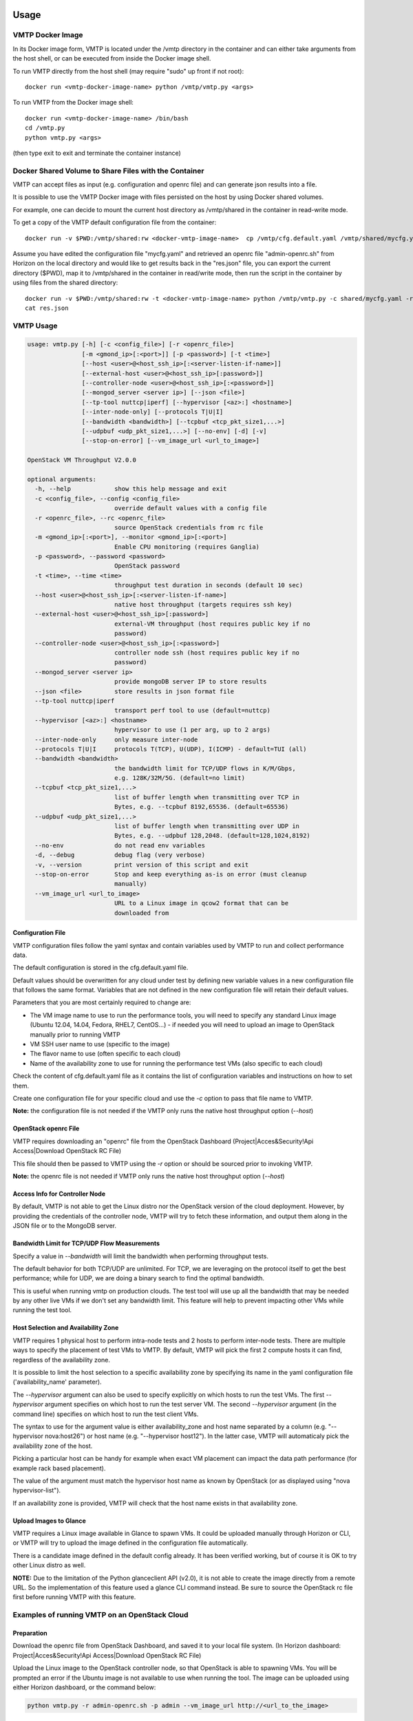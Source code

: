 =====
Usage
=====

VMTP Docker Image
-----------------

In its Docker image form, VMTP is located under the /vmtp directory in the container and can either take arguments from the host shell, or can be executed from inside the Docker image shell.

To run VMTP directly from the host shell (may require "sudo" up front if not root)::

    docker run <vmtp-docker-image-name> python /vmtp/vmtp.py <args>

To run VMTP from the Docker image shell::

    docker run <vmtp-docker-image-name> /bin/bash
    cd /vmtp.py
    python vmtp.py <args>

(then type exit to exit and terminate the container instance)


Docker Shared Volume to Share Files with the Container
------------------------------------------------------

VMTP can accept files as input (e.g. configuration and openrc file) and can generate json results into a file.

It is possible to use the VMTP Docker image with files persisted on the host by using Docker shared volumes.

For example, one can decide to mount the current host directory as /vmtp/shared in the container in read-write mode.

To get a copy of the VMTP default configuration file from the container::

    docker run -v $PWD:/vmtp/shared:rw <docker-vmtp-image-name>  cp /vmtp/cfg.default.yaml /vmtp/shared/mycfg.yaml

Assume you have edited the configuration file "mycfg.yaml" and retrieved an openrc file "admin-openrc.sh" from Horizon on the local directory and would like to get results back in the "res.json" file, you can export the current directory ($PWD), map it to /vmtp/shared in the container in read/write mode, then run the script in the container by using files from the shared directory::

    docker run -v $PWD:/vmtp/shared:rw -t <docker-vmtp-image-name> python /vmtp/vmtp.py -c shared/mycfg.yaml -r shared/admin-openrc.sh -p admin --json shared/res.json
    cat res.json


VMTP Usage
----------

.. code::

    usage: vmtp.py [-h] [-c <config_file>] [-r <openrc_file>]
                   [-m <gmond_ip>[:<port>]] [-p <password>] [-t <time>]
                   [--host <user>@<host_ssh_ip>[:<server-listen-if-name>]]
                   [--external-host <user>@<host_ssh_ip>[:password>]]
                   [--controller-node <user>@<host_ssh_ip>[:<password>]]
                   [--mongod_server <server ip>] [--json <file>]
                   [--tp-tool nuttcp|iperf] [--hypervisor [<az>:] <hostname>]
                   [--inter-node-only] [--protocols T|U|I]
                   [--bandwidth <bandwidth>] [--tcpbuf <tcp_pkt_size1,...>]
                   [--udpbuf <udp_pkt_size1,...>] [--no-env] [-d] [-v]
                   [--stop-on-error] [--vm_image_url <url_to_image>]

    OpenStack VM Throughput V2.0.0

    optional arguments:
      -h, --help            show this help message and exit
      -c <config_file>, --config <config_file>
                            override default values with a config file
      -r <openrc_file>, --rc <openrc_file>
                            source OpenStack credentials from rc file
      -m <gmond_ip>[:<port>], --monitor <gmond_ip>[:<port>]
                            Enable CPU monitoring (requires Ganglia)
      -p <password>, --password <password>
                            OpenStack password
      -t <time>, --time <time>
                            throughput test duration in seconds (default 10 sec)
      --host <user>@<host_ssh_ip>[:<server-listen-if-name>]
                            native host throughput (targets requires ssh key)
      --external-host <user>@<host_ssh_ip>[:password>]
                            external-VM throughput (host requires public key if no
                            password)
      --controller-node <user>@<host_ssh_ip>[:<password>]
                            controller node ssh (host requires public key if no
                            password)
      --mongod_server <server ip>
                            provide mongoDB server IP to store results
      --json <file>         store results in json format file
      --tp-tool nuttcp|iperf
                            transport perf tool to use (default=nuttcp)
      --hypervisor [<az>:] <hostname>
                            hypervisor to use (1 per arg, up to 2 args)
      --inter-node-only     only measure inter-node
      --protocols T|U|I     protocols T(TCP), U(UDP), I(ICMP) - default=TUI (all)
      --bandwidth <bandwidth>
                            the bandwidth limit for TCP/UDP flows in K/M/Gbps,
                            e.g. 128K/32M/5G. (default=no limit)
      --tcpbuf <tcp_pkt_size1,...>
                            list of buffer length when transmitting over TCP in
                            Bytes, e.g. --tcpbuf 8192,65536. (default=65536)
      --udpbuf <udp_pkt_size1,...>
                            list of buffer length when transmitting over UDP in
                            Bytes, e.g. --udpbuf 128,2048. (default=128,1024,8192)
      --no-env              do not read env variables
      -d, --debug           debug flag (very verbose)
      -v, --version         print version of this script and exit
      --stop-on-error       Stop and keep everything as-is on error (must cleanup
                            manually)
      --vm_image_url <url_to_image>
                            URL to a Linux image in qcow2 format that can be
                            downloaded from


Configuration File
^^^^^^^^^^^^^^^^^^

VMTP configuration files follow the yaml syntax and contain variables used by VMTP to run and collect performance data.

The default configuration is stored in the cfg.default.yaml file.

Default values should be overwritten for any cloud under test by defining new variable values in a new configuration file that follows the same format. Variables that are not defined in the new configuration file will retain their default values.

Parameters that you are most certainly required to change are:

* The VM image name to use to run the performance tools, you will need to specify any standard Linux image (Ubuntu 12.04, 14.04, Fedora, RHEL7, CentOS...) - if needed you will need to upload an image to OpenStack manually prior to running VMTP
* VM SSH user name to use (specific to the image)
* The flavor name to use (often specific to each cloud)
* Name of the availability zone to use for running the performance test VMs (also specific to each cloud)

Check the content of cfg.default.yaml file as it contains the list of configuration variables and instructions on how to set them.

Create one configuration file for your specific cloud and use the *-c* option to pass that file name to VMTP.

**Note:** the configuration file is not needed if the VMTP only runs the native host throughput option (*--host*)


OpenStack openrc File
^^^^^^^^^^^^^^^^^^^^^

VMTP requires downloading an "openrc" file from the OpenStack Dashboard (Project|Acces&Security!Api Access|Download OpenStack RC File)

This file should then be passed to VMTP using the *-r* option or should be sourced prior to invoking VMTP.

**Note:** the openrc file is not needed if VMTP only runs the native host throughput option (*--host*)


Access Info for Controller Node
^^^^^^^^^^^^^^^^^^^^^^^^^^^^^^^

By default, VMTP is not able to get the Linux distro nor the OpenStack version of the cloud deployment. However, by providing the credentials of the controller node, VMTP will try to fetch these information, and output them along in the JSON file or to the MongoDB server.


Bandwidth Limit for TCP/UDP Flow Measurements
^^^^^^^^^^^^^^^^^^^^^^^^^^^^^^^^^^^^^^^^^^^^^

Specify a value in *--bandwidth* will limit the bandwidth when performing throughput tests.

The default behavior for both TCP/UDP are unlimited. For TCP, we are leveraging on the protocol itself to get the best performance; while for UDP, we are doing a binary search to find the optimal bandwidth.

This is useful when running vmtp on production clouds. The test tool will use up all the bandwidth that may be needed by any other live VMs if we don't set any bandwidth limit. This feature will help to prevent impacting other VMs while running the test tool.


Host Selection and Availability Zone
^^^^^^^^^^^^^^^^^^^^^^^^^^^^^^^^^^^^

VMTP requires 1 physical host to perform intra-node tests and 2 hosts to perform inter-node tests.
There are multiple ways to specify the placement of test VMs to VMTP. By default, VMTP will pick the first 2 compute hosts it can find, regardless of the availability zone.

It is possible to limit the host selection to a specific availability zone by specifying its name in the yaml configuration file ('availability_name' parameter).

The *--hypervisor* argument can also be used to specify explicitly on which hosts to run the test VMs. The first *--hypervisor* argument specifies on which host to run the test server VM. The second *--hypervisor* argument (in the command line) specifies on which host to run the test client VMs.

The syntax to use for the argument value is either availability_zone and host name separated by a column (e.g. "--hypervisor nova:host26") or host name (e.g. "--hypervisor host12"). In the latter case, VMTP will automaticaly pick the availability zone of the host.

Picking a particular host can be handy for example when exact VM placement can impact the data path performance (for example rack based placement).

The value of the argument must match the hypervisor host name as known by OpenStack (or as displayed using "nova hypervisor-list").

If an availability zone is provided, VMTP will check that the host name exists in that availability zone.


Upload Images to Glance
^^^^^^^^^^^^^^^^^^^^^^^

VMTP requires a Linux image available in Glance to spawn VMs. It could be uploaded manually through Horizon or CLI, or VMTP will try to upload the image defined in the configuration file automatically.

There is a candidate image defined in the default config already. It has been verified working, but of course it is OK to try other Linux distro as well.

**NOTE:** Due to the limitation of the Python glanceclient API (v2.0), it is not able to create the image directly from a remote URL. So the implementation of this feature used a glance CLI command instead. Be sure to source the OpenStack rc file first before running VMTP with this feature.


Examples of running VMTP on an OpenStack Cloud
----------------------------------------------

Preparation
^^^^^^^^^^^

Download the openrc file from OpenStack Dashboard, and saved it to your local file system. (In Horizon dashboard: Project|Acces&Security!Api Access|Download OpenStack RC File)

Upload the Linux image to the OpenStack controller node, so that OpenStack is able to spawning VMs. You will be prompted an error if the Ubuntu image is not available to use when running the tool. The image can be uploaded using either Horizon dashboard, or the command below:

.. code::

    python vmtp.py -r admin-openrc.sh -p admin --vm_image_url http://<url_to_the_image>

**Note:** Currently, VMTP only supports the Linux image in qcow2 format.

If executing a VMTP Docker image "docker run" (or "sudo docker run") must be placed in front of these commands unless you run a shell script directly from inside the container.

Example 1: Typical Run
""""""""""""""""""""""
Run VMTP on an OpenStack cloud with the default configuration file, use "admin-openrc.sh" as the rc file, and "admin" as the password::

    python vmtp.py -r admin-openrc.sh -p admin

This will generate 6 standard sets of performance data:
(1) VM to VM same network (intra-node, private fixed IP)
(2) VM to VM different network (intra-node, L3 fixed IP)
(3) VM to VM different network and tenant (intra-node, floating IP)
(4) VM to VM same network (inter-node, private fixed IP)
(5) VM to VM different network (inter-node, L3 fixed IP)
(6) VM to VM different network and tenant (inter-node, floating IP)

By default, the performance data of all three protocols (TCP/UDP/ICMP) will be measured for each scenario mentioned above. However, it can be overridden by providing *--protocols*. E.g.::

    python vmtp.py -r admin-openrc.sh -p admin --protocols IT

This will tell VMTP to only collect ICMP and TCP measurements.

Example 2: Cloud upload/download performance measurement
""""""""""""""""""""""""""""""""""""""""""""""""""""""""

Run VMTP on an OpenStack cloud with a specified configuration file (mycfg.yaml), and saved the result to a JSON file::

    python vmtp.py -c mycfg.yaml -r admin-openrc.sh -p admin --external_host localadmin@172.29.87.29 --json res.json

This run will generate 8 sets of performance data, the standard 6 sets mentioned above, plus two sets of upload/download performance data for both TCP and UDP.

**Note:** In order to perform the upload/download performance test, an external server must be specified and configured with SSH password-less access. See below for more info.


Example 3: Store the OpenStack deployment details
"""""""""""""""""""""""""""""""""""""""""""""""""

Run VMTP on an OpenStack cloud, fetch the defails of the deployment and store it to JSON file. Assume the controlloer node is on 192.168.12.34 with admin/admin::

    python vmtp.py -r admin-openrc.sh -p admin --json res.json --controller-node root@192.168.12.34:admin


Example 4: Specify which availability zone to spawn VMs
"""""""""""""""""""""""""""""""""""""""""""""""""""""""

Run VMTP on an OpenStack cloud, spawn the test server VM on tme212, and the test client VM on tme210. Save the result, and perform the inter-node measurement only::

    python vmtp.py -r admin-openrc.sh -p admin --inter-node-only --json res.json --hypervisor tme212 --hypervisor tme210

Example 5: Collect native host performance data
"""""""""""""""""""""""""""""""""""""""""""""""

Run VMTP to get native host throughput between 172.29.87.29 and 172.29.87.30 using the localadmin ssh username and run each tcp/udp test session for 120 seconds (instead of the default 10 seconds)::

    python vmtp.py --host localadmin@172.29.87.29 --host localadmin@172.29.87.30 --time 120

**Note:** This command requires each host to have the VMTP public key (ssh/id_rsa.pub) inserted into the ssh/authorized_keys file in the username home directory, i.e. SSH password-less access. See below for more info.

Example 6: Measurement on pre-existing VMs
""""""""""""""""""""""""""""""""""""""""""

It is possible to run VMTP between pre-existing VMs that are accessible through SSH (using floating IP).

The first IP passed (*--host*) is always the one running the server side. Optionally a server side listening interface name can be passed if clients should connect using a particular server IP. For example, to measure throughput between 2 hosts using the network attached to the server interface "eth5"::

    python vmtp.py --host localadmin@172.29.87.29:eth5 --host localadmin@172.29.87.30

**Note:** Prior to running, the VMTP public key must be installed on each VM.


======
Setups
======

Public Cloud
------------

Public clouds are special because they may not expose all OpenStack APIs and may not allow all types of operations. Some public clouds have limitations in the way virtual networks can be used or require the use of a specific external router. Running VMTP against a public cloud will require a specific configuration file that takes into account those specificities.

Refer to the provided public cloud sample configuration files for more information.

SSH Password-less Access
------------------------

For host throughput (*--host*), VMTP expects the target hosts to be pre-provisioned with a public key in order to allow password-less SSH.

Test VMs are created through OpenStack by VMTP with the appropriate public key to allow password-less ssh. By default, VMTP uses a default VMTP public key located in ssh/id_rsa.pub, simply append the content of that file into the .ssh/authorized_keys file under the host login home directory).

**Note:** This default VMTP public key should only be used for transient test VMs and **MUST NOT** be used to provision native hosts since the corresponding private key is open to anybody! To use alternate key pairs, the 'private_key_file' variable in the configuration file must be overridden to point to the file containing the private key to use to connect with SSH.


===============
Implementations
===============

TCP Throughput Measurement
--------------------------

The TCP throughput reported is measured using the default message size of the test tool (64KB with nuttcp). The TCP MSS (maximum segment size) used is the one suggested by the TCP-IP stack (which is dependent on the MTU).


UDP Throughput Measurement
--------------------------
UDP throughput is tricky because of limitations of the performance tools used, limitations of the Linux kernel used and criteria for finding the throughput to report.

The default setting is to find the "optimal" throughput with packet loss rate within the 2%~5% range. This is achieved by successive iterations at different throughput values.

In some cases, it is not possible to converge with a loss rate within that range and trying to do so may require too many iterations. The algorithm used is empiric and tries to achieve a result within a reasonable and bounded number of iterations. In most cases the optimal throughput is found in less than 30 seconds for any given flow.

**Note:** UDP measurements are only available with nuttcp (not available with iperf).


========================
Caveats and Known Issues
========================

* UDP throughput is not available if iperf is selected (the iperf UDP reported results are not reliable enough for iterating)

* If VMTP hangs for native hosts throughputs, check firewall rules on the hosts to allow TCP/UDP ports 5001 and TCP port 5002

